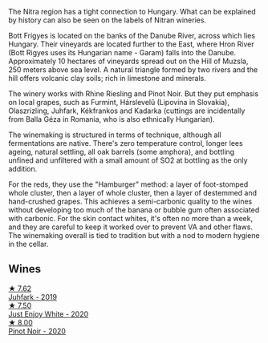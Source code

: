 The Nitra region has a tight connection to Hungary. What can be explained by history can also be seen on the labels of Nitran wineries.

Bott Frigyes is located on the banks of the Danube River, across which lies Hungary. Their vineyards are located further to the East, where Hron River (Bott Rigyes uses its Hungarian name - Garam) falls into the Danube. Approximately 10 hectares of vineyards spread out on the Hill of Muzsla, 250 meters above sea level. A natural triangle formed by two rivers and the hill offers volcanic clay soils; rich in limestone and minerals.

The winery works with Rhine Riesling and Pinot Noir. But they put emphasis on local grapes, such as Furmint, Hárslevelű (Lipovina in Slovakia), Olaszrizling, Juhfark, Kékfrankos and Kadarka (cuttings are incidentally from Balla Géza in Romania, who is also ethnically Hungarian).

The winemaking is structured in terms of technique, although all fermentations are native. There's zero temperature control, longer lees ageing, natural settling, all oak barrels (some amphora), and bottling unfined and unfiltered with a small amount of SO2 at bottling as the only addition.

For the reds, they use the "Hamburger" method: a layer of foot-stomped whole cluster, then a layer of whole cluster, then a layer of destemmed and hand-crushed grapes. This achieves a semi-carbonic quality to the wines without developing too much of the banana or bubble gum often associated with carbonic. For the skin contact whites, it's often no more than a week, and they are careful to keep it worked over to prevent VA and other flaws. The winemaking overall is tied to tradition but with a nod to modern hygiene in the cellar.

** Wines

#+begin_export html
<div class="flex-container">
  <a class="flex-item flex-item-left" href="/wines/6bc9fea8-41bf-4e23-a34a-c0f80a5017e6.html">
    <img class="flex-bottle" src="/images/6b/c9fea8-41bf-4e23-a34a-c0f80a5017e6/2022-09-03-15-50-57-81043613-7D41-4E73-AD13-763977C31E4F-1-105-c@512.webp"></img>
    <section class="h">★ 7.62</section>
    <section class="h text-bolder">Juhfark - 2019</section>
  </a>

  <a class="flex-item flex-item-right" href="/wines/b93ec5f9-a2c1-4982-8eb5-27b1bb3ac648.html">
    <img class="flex-bottle" src="/images/b9/3ec5f9-a2c1-4982-8eb5-27b1bb3ac648/2023-06-21-19-04-27-83924FFC-AE0D-40FA-8522-82ACEC1DDEB6-1-105-c@512.webp"></img>
    <section class="h">★ 7.50</section>
    <section class="h text-bolder">Just Enjoy White - 2020</section>
  </a>

  <a class="flex-item flex-item-left" href="/wines/61a93f0f-60ca-4b7a-8aaf-fefdb64f326b.html">
    <img class="flex-bottle" src="/images/61/a93f0f-60ca-4b7a-8aaf-fefdb64f326b/2023-07-02-14-53-04-IMG-8150@512.webp"></img>
    <section class="h">★ 8.00</section>
    <section class="h text-bolder">Pinot Noir - 2020</section>
  </a>

</div>
#+end_export
